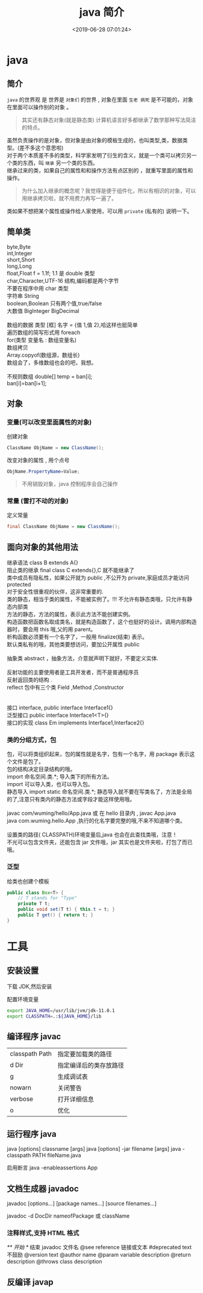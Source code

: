 #+TITLE: java 简介
#+DESCRIPTION: java 简介
#+TAGS: java
#+CATEGORIES: 语言使用
#+DATE: <2019-06-28 07:01:24>

* java 
** 简介 
   ~java~ 的世界观 是 世界是 ~对象们~ 的世界 , 对象在里面 ~生老 病死~ 是不可能的，对象在里面可以操作别的对象 。
   #+begin_quote
   其实还有静态对象(就是静态类)
   计算机语言好多都继承了数学那种写法简洁的特点。
   #+end_quote
   
   #+begin_verse
   虽然负责操作的是对象，但对象是由对象的模板生成的，也叫类型,类，数据类型。(差不多这个意思啦)   
   对于两个本质差不多的类型，科学家发明了衍生的含义，就是一个类可以拷贝另一个类的东西，叫 ~继承~ 另一个类的东西。
   继承过来的类，如果自己的属性和和操作方法有点区别的 ，就重写里面的属性和操作。
   #+end_verse

   #+HTML: <!-- more -->
   #+begin_quote
   为什么加入继承的概念呢？我觉得是便于组件化，所以有相识的对象，可以用继承拷贝啦，就不用费力再写一遍了。
   #+end_quote

   类如果不想把某个属性或操作给人家使用，可以用 ~private~ (私有的) 说明一下。
** 简单类
   #+begin_verse
   byte,Byte
   int,Integer
   short,Short
   long,Long
   float,Float f = 1.1f;  1.1 是 double 类型
   char,Character,UTF-16 结构,编码都是两个字节
   不要在程序中用 char 类型 
   字符串 String
   boolean,Boolean 只有两个值,true/false
   大数值 BigInteger BigDecimal
   
   数组的数据  类型 [框]  名字 = {值 1,值 2},哈这样也挺简单
   遍历数组的简写形式用 foreach
   for(类型 变量名 : 数组变量名)  
   数组拷贝
   Array.copyof(数组源，数组长)
   数组会了，多维数组也会的吧，我想。
   
   不规则数组 double[] temp = ban[i];
   ban[i]=ban[i+1];
   #+end_verse
** 对象 
*** 变量(可以改变里面属性的对象)
    创建对象 
    #+begin_src java
      ClassName ObjName = new ClassName();
    #+end_src

    改变对象的属性 , 用个点号 
    #+begin_src java
      ObjName.PropertyName=Value;
    #+end_src

    #+begin_quote
    不用销毁对象，java 控制程序会自己操作
    #+end_quote
*** 常量 (雷打不动的对象) 
    定义常量
    #+begin_src java
      final ClassName ObjName = new ClassName();
    #+end_src
** 面向对象的其他用法
   #+begin_verse
   继承语法 class B extends A{}
   阻止类的继承  final class C extends{},C 就不能继承了
   类中成员有隐私性，如果公开就为 public ,不公开为 private,家庭成员才能访问 protected
   对于安全性很重视的伙伴，这非常重要的.
   类的静态，相当于类的属性，不能被实例了。!!! 不允许有静态类哦，只允许有静态内部类
   方法的静态，方法的属性，表示此方法不能创建实例。
   构造函数把函数名取成类名，就是构造函数了，这个也挺好的设计。调用内部构造器时，要会用 this 哦,父的用 parent。
   析构函数必须要有一个名字了，一般用 finalize(结束) 表示。 
   默认类私有的哦，其他类要想访问，要加公开属性 public 
  
   抽象类 abstract ，抽象方法，介意就声明下就好，不要定义实体.
  
   反射功能的主要使用者是工具开发者，而不是普通程序员
   反射返回类的结构 .
   reflect 包中有三个类 Field ,Method ,Constructor
  

   接口 interface, public interface Interface1{}
   泛型接口 public interface Interface1<T>{}
   接口的实现 class Em implements Interface1,Interface2{}
   #+end_verse

*** 类的分组方式，包
    #+begin_verse
    包，可以将类组织起来，包的属性就是名字，包有一个名字，用 package 表示这个文件是包了。
    包的结构决定目录结构的哦。
    import 命名空间.类.*; 导入类下的所有方法。
    import 可以导入类，也可以导入包。
    静态导入 import static 命名空间.类.*; 静态导入就不要在写类名了，方法是全局的了,注意只有类内的静态方法或字段才能这样使用哦。  
   
    javac com/wuming/hello/App.java  或 在 hello 目录内 , javac App.java 
    java com.wuming.hello.App  ,执行的化名字要完整的哦,不来不知道哪个类。
   
    设置类的路径( CLASSPATH)环境变量后,java 也会在此查找类哦，注意！
    不光可以包含文件夹，还能包含 jar 文件哦，jar 其实也是文件夹啦，打包了而已哦。
    #+end_verse
   
*** 泛型
    给类也创建个模板
    #+BEGIN_SRC java
      public class Box<T> {
          // T stands for "Type"
          private T t;
          public void set(T t) { this.t = t; }
          public T get() { return t; }
      }
    #+END_SRC
* 工具
** 安装设置
   下载 JDK,然后安装
   
   配置环境变量  
   #+begin_src sh
   export JAVA_HOME=/usr/lib/jvm/jdk-11.0.1
   export CLASSPATH=.:${JAVA_HOME}/lib
   #+end_src
   
** 编译程序 javac 
   | classpath Path | 指定要加载类的路径     |
   | d Dir          | 指定编译后的类存放路径 |
   | g              | 生成调试表             |
   | nowarn         | 关闭警告               |
   | verbose        | 打开详细信息           |
   | o              | 优化                   |
   
** 运行程序 java
   java [options] classname [args]
   java [options] -jar filename [args]
   java -classpath PATH fileName.java
   
   启用断言 java -enableassertions App
** 文档生成器 javadoc 
   javadoc [options...] [package names...] [source filenames...]
   
   javadoc -d DocDir  nameofPackage 或 className
*** 注释样式,支持 HTML 格式
    /** 开始 */ 结束
    javadoc 文件名
    @see reference 链接或文本
    #deprecated text 不鼓励
    @version text
    @author name
    @param variable description
    @return description
    @throws class description
** 反编译 javap
